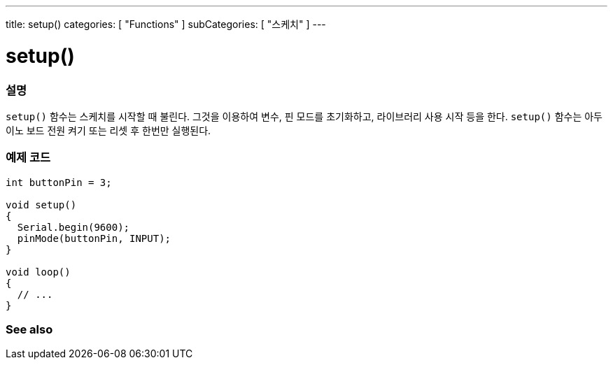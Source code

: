 ---
title: setup()
categories: [ "Functions" ]
subCategories: [ "스케치" ]
---





= setup()


// OVERVIEW SECTION STARTS
[#overview]
--

[float]
=== 설명
`setup()` 함수는 스케치를 시작할 때 불린다. 그것을 이용하여 변수, 핀 모드를 초기화하고, 라이브러리 사용 시작 등을 한다.
`setup()` 함수는 아두이노 보드 전원 켜기 또는 리셋 후 한번만 실행된다.
[%hardbreaks]

--
// OVERVIEW SECTION ENDS


// HOW TO USE SECTION STARTS
[#howtouse]
--

[float]
=== 예제 코드

[source,arduino]
----
int buttonPin = 3;

void setup()
{
  Serial.begin(9600);
  pinMode(buttonPin, INPUT);
}

void loop()
{
  // ...
}
----

--
// HOW TO USE SECTION ENDS


// SEE ALSO SECTION
[#see_also]
--

[float]
=== See also

--
// SEE ALSO SECTION ENDS

